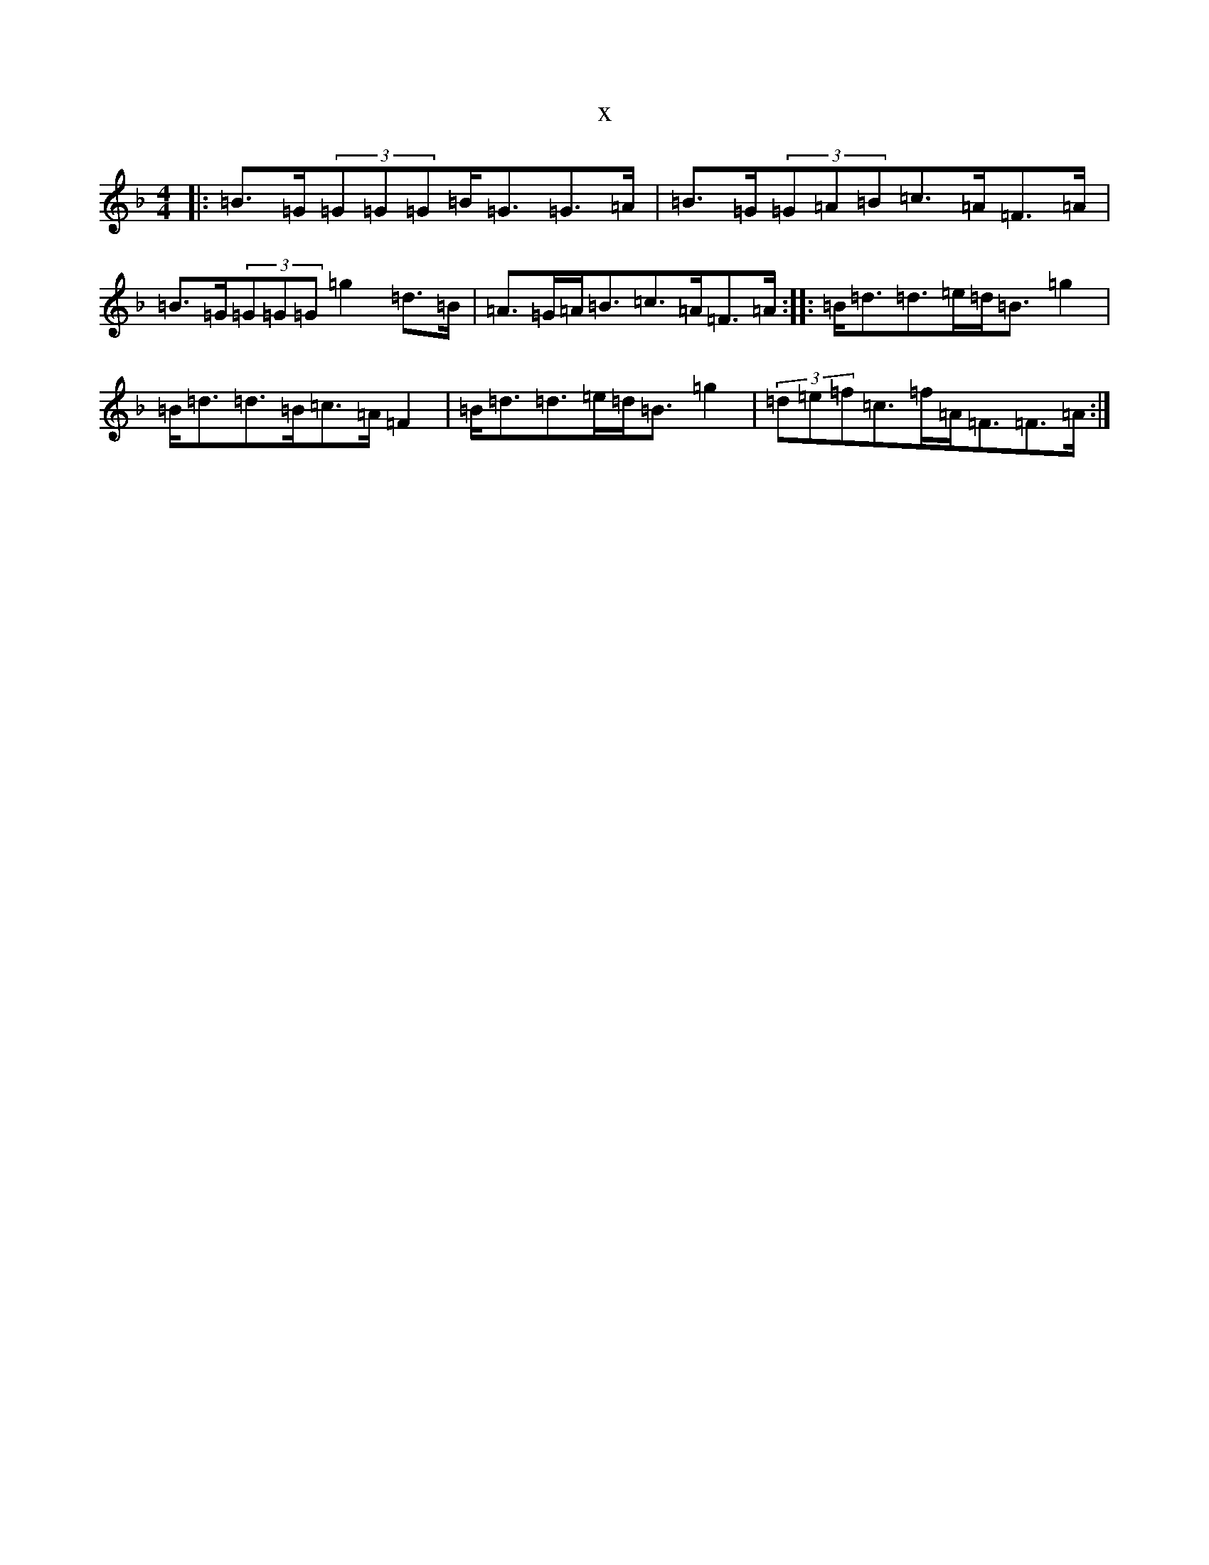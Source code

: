 X:797
T:x
L:1/8
M:4/4
K: C Mixolydian
|:=B>=G(3=G=G=G=B<=G=G>=A|=B>=G(3=G=A=B=c>=A=F>=A|=B>=G(3=G=G=G=g2=d>=B|=A>=G=A<=B=c>=A=F>=A:||:=B<=d=d>=e=d<=B=g2|=B<=d=d>=B=c>=A=F2|=B<=d=d>=e=d<=B=g2|(3=d=e=f=c>=f=A<=F=F>=A:|